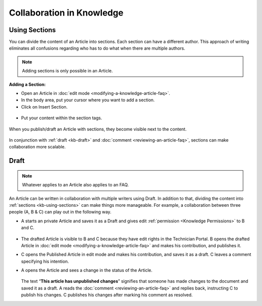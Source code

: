 **************************
Collaboration in Knowledge
**************************

.. _kb-using-sections:

Using Sections
==============

You can divide the content of an Article into sections. Each section can
have a different author. This approach of writing eliminates all
confusions regarding who has to do what when there are multiple authors.

.. note:: Adding sections is only possible in an Article.

**Adding a Section:**

-  Open an Article in :doc:`edit mode <modifying-a-knowledge-article-faq>`.

-  In the body area, put your cursor where you want to add a section.

-  Click on Insert Section.

.. _kbf-51:
.. figure:: https://s3-ap-southeast-1.amazonaws.com/flotomate-resources/knowledge-management/KB-51.png
    :align: center
    :alt: figure 51

-  Put your content within the section tags.

.. _kbf-52:
.. figure:: https://s3-ap-southeast-1.amazonaws.com/flotomate-resources/knowledge-management/KB-52.png
    :align: center
    :alt: figure 52

When you publish/draft an Article with sections, they become visible
next to the content.

.. _kbf-53:
.. figure:: https://s3-ap-southeast-1.amazonaws.com/flotomate-resources/knowledge-management/KB-53.png
    :align: center
    :alt: figure 53

In conjunction with :ref:`draft <kb-draft>` and :doc:`comment <reviewing-an-article-faq>`,
sections can make collaboration more scalable.

.. _kb-draft:

Draft
=====

.. note:: Whatever applies to an Article also applies to an FAQ.

An Article can be written in collaboration with multiple writers using
Draft. In addition to that, dividing the content into
:ref:`sections <kb-using-sections>` can make things more manageable. For
example, a collaboration between three people (A, B & C) can play out in
the following way.

-  A starts an private Article and saves it as a Draft and gives edit :ref:`permission <Knowledge Permissions>` to B and C.

.. _kbf-54:
.. figure:: https://s3-ap-southeast-1.amazonaws.com/flotomate-resources/knowledge-management/KB-54.png
    :align: center
    :alt: figure 54

-  The drafted Article is visible to B and C because they have edit rights in the
   Technician Portal. B opens the drafted Article in :doc:`edit
   mode <modifying-a-knowledge-article-faq>` and makes his
   contribution, and publishes it.

-  C opens the Published Article in edit mode and makes his
   contribution, and saves it as a draft. C leaves a comment specifying
   his intention.

-  A opens the Article and sees a change in the status of the Article.

    .. _kbf-55:
    .. figure:: https://s3-ap-southeast-1.amazonaws.com/flotomate-resources/knowledge-management/KB-55.png
        :align: center
        :alt: figure 55

   The text “\ **This article has unpublished changes**\ ” signifies that
   someone has made changes to the document and saved it as a draft. A
   reads the :doc:`comment <reviewing-an-article-faq>` and replies back, instructing C to
   publish his changes. C publishes his changes after marking his comment
   as resolved.